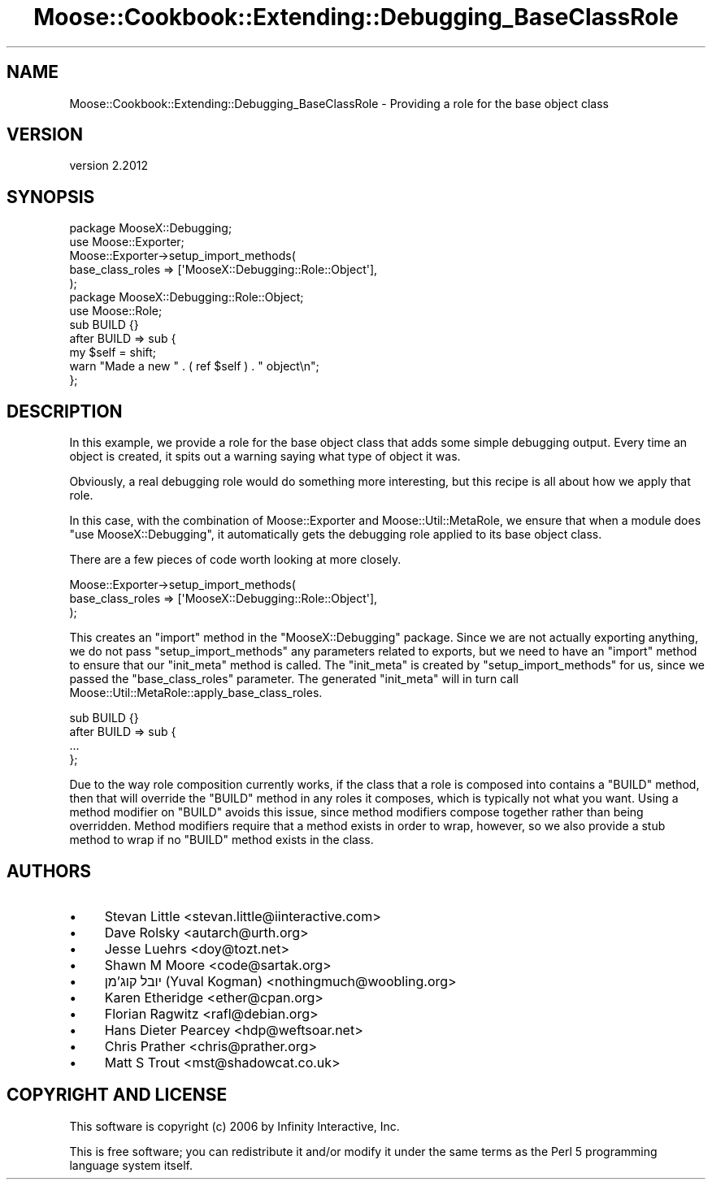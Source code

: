 .\" Automatically generated by Pod::Man 4.10 (Pod::Simple 3.35)
.\"
.\" Standard preamble:
.\" ========================================================================
.de Sp \" Vertical space (when we can't use .PP)
.if t .sp .5v
.if n .sp
..
.de Vb \" Begin verbatim text
.ft CW
.nf
.ne \\$1
..
.de Ve \" End verbatim text
.ft R
.fi
..
.\" Set up some character translations and predefined strings.  \*(-- will
.\" give an unbreakable dash, \*(PI will give pi, \*(L" will give a left
.\" double quote, and \*(R" will give a right double quote.  \*(C+ will
.\" give a nicer C++.  Capital omega is used to do unbreakable dashes and
.\" therefore won't be available.  \*(C` and \*(C' expand to `' in nroff,
.\" nothing in troff, for use with C<>.
.tr \(*W-
.ds C+ C\v'-.1v'\h'-1p'\s-2+\h'-1p'+\s0\v'.1v'\h'-1p'
.ie n \{\
.    ds -- \(*W-
.    ds PI pi
.    if (\n(.H=4u)&(1m=24u) .ds -- \(*W\h'-12u'\(*W\h'-12u'-\" diablo 10 pitch
.    if (\n(.H=4u)&(1m=20u) .ds -- \(*W\h'-12u'\(*W\h'-8u'-\"  diablo 12 pitch
.    ds L" ""
.    ds R" ""
.    ds C` ""
.    ds C' ""
'br\}
.el\{\
.    ds -- \|\(em\|
.    ds PI \(*p
.    ds L" ``
.    ds R" ''
.    ds C`
.    ds C'
'br\}
.\"
.\" Escape single quotes in literal strings from groff's Unicode transform.
.ie \n(.g .ds Aq \(aq
.el       .ds Aq '
.\"
.\" If the F register is >0, we'll generate index entries on stderr for
.\" titles (.TH), headers (.SH), subsections (.SS), items (.Ip), and index
.\" entries marked with X<> in POD.  Of course, you'll have to process the
.\" output yourself in some meaningful fashion.
.\"
.\" Avoid warning from groff about undefined register 'F'.
.de IX
..
.nr rF 0
.if \n(.g .if rF .nr rF 1
.if (\n(rF:(\n(.g==0)) \{\
.    if \nF \{\
.        de IX
.        tm Index:\\$1\t\\n%\t"\\$2"
..
.        if !\nF==2 \{\
.            nr % 0
.            nr F 2
.        \}
.    \}
.\}
.rr rF
.\" ========================================================================
.\"
.IX Title "Moose::Cookbook::Extending::Debugging_BaseClassRole 3"
.TH Moose::Cookbook::Extending::Debugging_BaseClassRole 3 "2019-11-22" "perl v5.28.2" "User Contributed Perl Documentation"
.\" For nroff, turn off justification.  Always turn off hyphenation; it makes
.\" way too many mistakes in technical documents.
.if n .ad l
.nh
.SH "NAME"
Moose::Cookbook::Extending::Debugging_BaseClassRole \- Providing a role for the base object class
.SH "VERSION"
.IX Header "VERSION"
version 2.2012
.SH "SYNOPSIS"
.IX Header "SYNOPSIS"
.Vb 1
\&  package MooseX::Debugging;
\&
\&  use Moose::Exporter;
\&
\&  Moose::Exporter\->setup_import_methods(
\&      base_class_roles => [\*(AqMooseX::Debugging::Role::Object\*(Aq],
\&  );
\&
\&  package MooseX::Debugging::Role::Object;
\&
\&  use Moose::Role;
\&
\&  sub BUILD {}
\&  after BUILD => sub {
\&      my $self = shift;
\&
\&      warn "Made a new " . ( ref $self ) . " object\en";
\&  };
.Ve
.SH "DESCRIPTION"
.IX Header "DESCRIPTION"
In this example, we provide a role for the base object class that adds
some simple debugging output. Every time an object is created, it
spits out a warning saying what type of object it was.
.PP
Obviously, a real debugging role would do something more interesting,
but this recipe is all about how we apply that role.
.PP
In this case, with the combination of Moose::Exporter and
Moose::Util::MetaRole, we ensure that when a module does \f(CW\*(C`use MooseX::Debugging\*(C'\fR, it automatically gets the debugging role applied
to its base object class.
.PP
There are a few pieces of code worth looking at more closely.
.PP
.Vb 3
\&  Moose::Exporter\->setup_import_methods(
\&      base_class_roles => [\*(AqMooseX::Debugging::Role::Object\*(Aq],
\&  );
.Ve
.PP
This creates an \f(CW\*(C`import\*(C'\fR method in the \f(CW\*(C`MooseX::Debugging\*(C'\fR package. Since we
are not actually exporting anything, we do not pass \f(CW\*(C`setup_import_methods\*(C'\fR
any parameters related to exports, but we need to have an \f(CW\*(C`import\*(C'\fR method to
ensure that our \f(CW\*(C`init_meta\*(C'\fR method is called. The \f(CW\*(C`init_meta\*(C'\fR is created by
\&\f(CW\*(C`setup_import_methods\*(C'\fR for us, since we passed the \f(CW\*(C`base_class_roles\*(C'\fR
parameter. The generated \f(CW\*(C`init_meta\*(C'\fR will in turn call
Moose::Util::MetaRole::apply_base_class_roles.
.PP
.Vb 4
\&  sub BUILD {}
\&  after BUILD => sub {
\&      ...
\&  };
.Ve
.PP
Due to the way role composition currently works, if the class that a role is
composed into contains a \f(CW\*(C`BUILD\*(C'\fR method, then that will override the \f(CW\*(C`BUILD\*(C'\fR
method in any roles it composes, which is typically not what you want. Using a
method modifier on \f(CW\*(C`BUILD\*(C'\fR avoids this issue, since method modifiers compose
together rather than being overridden. Method modifiers require that a method
exists in order to wrap, however, so we also provide a stub method to wrap if
no \f(CW\*(C`BUILD\*(C'\fR method exists in the class.
.SH "AUTHORS"
.IX Header "AUTHORS"
.IP "\(bu" 4
Stevan Little <stevan.little@iinteractive.com>
.IP "\(bu" 4
Dave Rolsky <autarch@urth.org>
.IP "\(bu" 4
Jesse Luehrs <doy@tozt.net>
.IP "\(bu" 4
Shawn M Moore <code@sartak.org>
.IP "\(bu" 4
יובל קוג'מן (Yuval Kogman) <nothingmuch@woobling.org>
.IP "\(bu" 4
Karen Etheridge <ether@cpan.org>
.IP "\(bu" 4
Florian Ragwitz <rafl@debian.org>
.IP "\(bu" 4
Hans Dieter Pearcey <hdp@weftsoar.net>
.IP "\(bu" 4
Chris Prather <chris@prather.org>
.IP "\(bu" 4
Matt S Trout <mst@shadowcat.co.uk>
.SH "COPYRIGHT AND LICENSE"
.IX Header "COPYRIGHT AND LICENSE"
This software is copyright (c) 2006 by Infinity Interactive, Inc.
.PP
This is free software; you can redistribute it and/or modify it under
the same terms as the Perl 5 programming language system itself.
